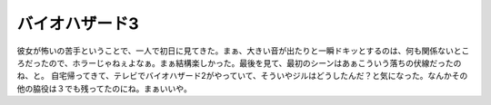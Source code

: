 ﻿バイオハザード3
################


彼女が怖いの苦手ということで、一人で初日に見てきた。まぁ、大きい音が出たりと一瞬ドキッとするのは、何も関係ないところだったので、ホラーじゃねぇよなぁ。まぁ結構楽しかった。最後を見て、最初のシーンはあぁこういう落ちの伏線だったのね、と。
自宅帰ってきて、テレビでバイオハザード2がやっていて、そういやジルはどうしたんだ？と気になった。なんかその他の脇役は３でも残ってたのにね。まぁいいや。



.. author:: mkouhei
.. categories:: 生活, 
.. tags::
.. comments::


